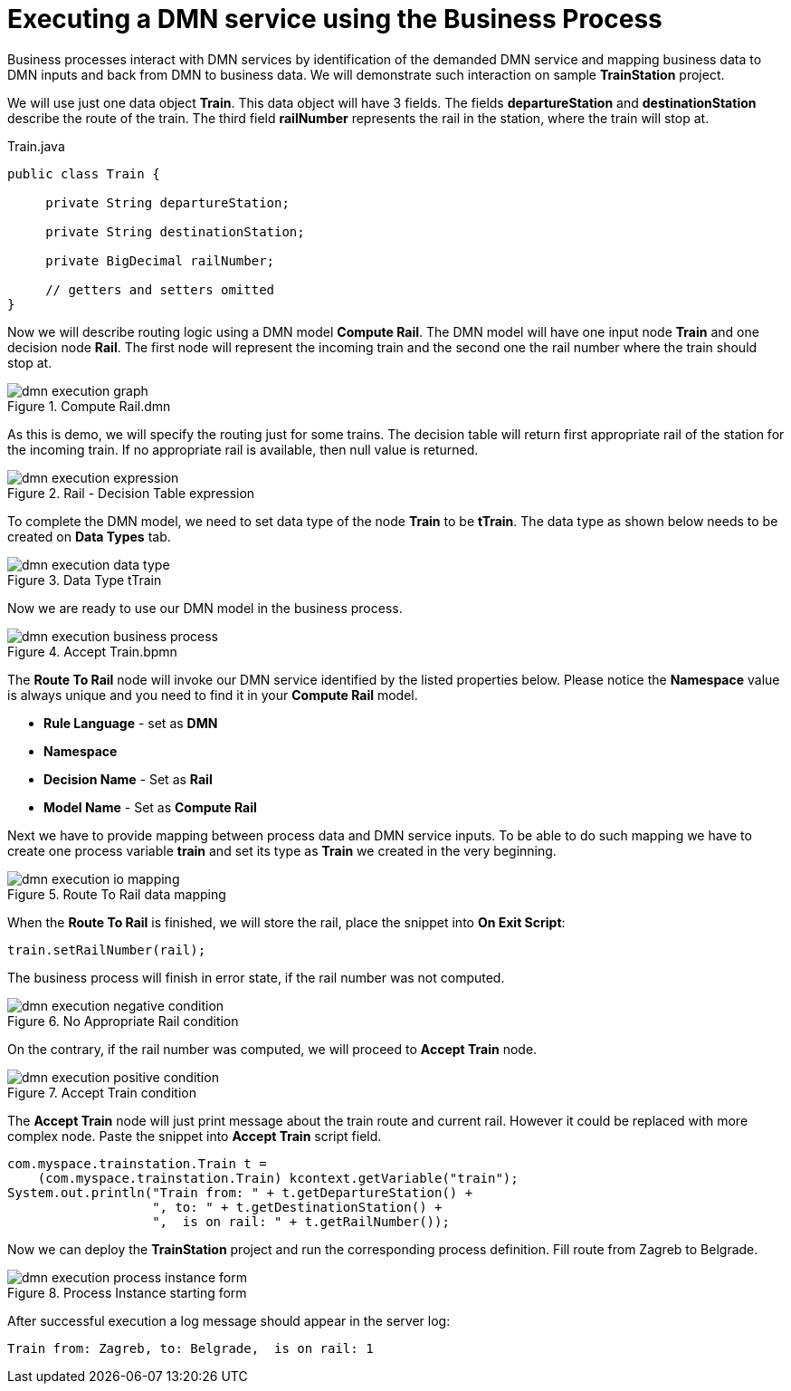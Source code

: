 [id='dmn-execution-business-process']
= Executing a DMN service using the Business Process

Business processes interact with DMN services by identification of the demanded
DMN service and mapping business data to DMN inputs and back from DMN to business data. We will demonstrate such
interaction on sample *TrainStation* project.

We will use just one data object *Train*. This data object will have 3 fields. The fields *departureStation* and
*destinationStation* describe the route of the train. The third field *railNumber* represents the rail in the
station, where the train will stop at.

.Train.java
[source,java,align="center"]
----
public class Train {

     private String departureStation;

     private String destinationStation;

     private BigDecimal railNumber;

     // getters and setters omitted
}
----

Now we will describe routing logic using a DMN model *Compute Rail*. The DMN model will have one input node *Train*
and one decision node *Rail*. The first node will represent the incoming train and the second one the rail number
where the train should stop at.

image::dmn/dmn-execution-graph.png[align="center",title="Compute Rail.dmn"]

As this is demo, we will specify the routing just for some trains. The decision table will return first appropriate
rail of the station for the incoming train. If no appropriate rail is available, then null value is returned.

image::dmn/dmn-execution-expression.png[align="center",title="Rail - Decision Table expression"]

To complete the DMN model, we need to set data type of the node *Train* to be *tTrain*. The data type as shown below
needs to be created on *Data Types* tab.

image::dmn/dmn-execution-data-type.png[align="center",title="Data Type tTrain"]

Now we are ready to use our DMN model in the business process.

image::dmn/dmn-execution-business-process.png[align="center",title="Accept Train.bpmn"]

The *Route To Rail* node will invoke our DMN service identified by the listed properties below. Please notice
the *Namespace* value is always unique and you need to find it in your *Compute Rail* model.

* *Rule Language* - set as *DMN*
* *Namespace*
* *Decision Name* - Set as *Rail*
* *Model Name* - Set as *Compute Rail*

Next we have to provide mapping between process data and DMN service inputs. To be able to do such mapping we have to
 create one process variable *train* and set its type as *Train* we created in the very beginning.

image::dmn/dmn-execution-io-mapping.png[align="center",title="Route To Rail data mapping"]

When the *Route To Rail* is finished, we will store the rail, place the snippet into *On Exit Script*:

[source,java]
----
train.setRailNumber(rail);
----

The business process will finish in error state, if the rail number was not computed.

image::dmn/dmn-execution-negative-condition.png[align="center",title="No Appropriate Rail condition"]

On the contrary, if the rail number was computed, we will proceed to *Accept Train* node.

image::dmn/dmn-execution-positive-condition.png[align="center",title="Accept Train condition"]

The *Accept Train* node will just print message about the train route and current rail. However it could be replaced
with more complex node. Paste the snippet into *Accept Train* script field.

[source,java]
----
com.myspace.trainstation.Train t =
    (com.myspace.trainstation.Train) kcontext.getVariable("train");
System.out.println("Train from: " + t.getDepartureStation() +
                   ", to: " + t.getDestinationStation() +
                   ",  is on rail: " + t.getRailNumber());
----

Now we can deploy the *TrainStation* project and run the corresponding process definition. Fill route from Zagreb to
Belgrade.

image::dmn/dmn-execution-process-instance-form.png[align="center",title="Process Instance starting form"]


After successful execution a log message should appear in the server log:
....
Train from: Zagreb, to: Belgrade,  is on rail: 1
....

